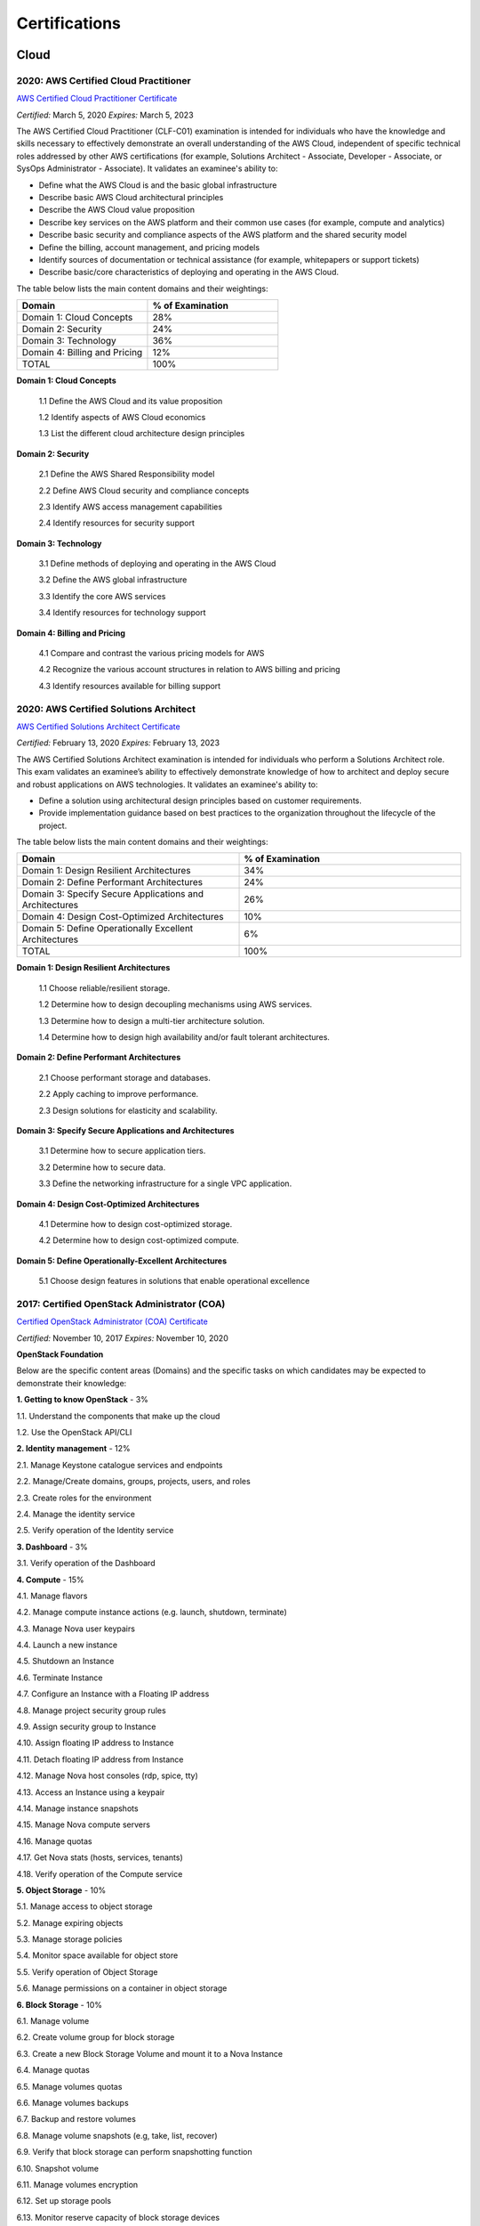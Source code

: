 ##############
Certifications
##############

*****
Cloud
*****

2020: AWS Certified Cloud Practitioner 
======================================

`AWS Certified Cloud Practitioner Certificate <https://github.com/jacubero/Resume/blob/master/Certificates/AWSCertifiedCloudPractitionerCertificate.pdf>`_

*Certified:* March 5, 2020 *Expires:* March 5, 2023

The AWS Certified Cloud Practitioner (CLF-C01) examination is intended for individuals who have the knowledge and skills necessary to effectively demonstrate an overall understanding of the AWS Cloud, independent of specific technical roles addressed by other AWS certifications (for example, Solutions Architect - Associate, Developer -
Associate, or SysOps Administrator - Associate). It validates an examinee's ability to:

* Define what the AWS Cloud is and the basic global infrastructure

* Describe basic AWS Cloud architectural principles

* Describe the AWS Cloud value proposition

* Describe key services on the AWS platform and their common use cases (for example, compute and analytics)

* Describe basic security and compliance aspects of the AWS platform and the shared security model

* Define the billing, account management, and pricing models

* Identify sources of documentation or technical assistance (for example, whitepapers or support tickets)

* Describe basic/core characteristics of deploying and operating in the AWS Cloud.

The table below lists the main content domains and their weightings:

.. list-table:: 
    :widths: 50 50
    :header-rows: 1

    * - Domain

      - % of Examination

    * - Domain 1: Cloud Concepts

      - 28%

    * - Domain 2: Security

      - 24%

    * - Domain 3: Technology

      - 36%

    * - Domain 4: Billing and Pricing

      - 12%

    * - TOTAL

      - 100%

**Domain 1: Cloud Concepts**

	1.1 Define the AWS Cloud and its value proposition

	1.2 Identify aspects of AWS Cloud economics

	1.3 List the different cloud architecture design principles

**Domain 2: Security**

	2.1  Define the AWS Shared Responsibility model

	2.2 Define AWS Cloud security and compliance concepts

	2.3 Identify AWS access management capabilities

	2.4 Identify resources for security support

**Domain 3: Technology**

	3.1 Define methods of deploying and operating in the AWS Cloud

	3.2 Define the AWS global infrastructure

	3.3 Identify the core AWS services

	3.4 Identify resources for technology support

**Domain 4: Billing and Pricing**

	4.1 Compare and contrast the various pricing models for AWS

	4.2 Recognize the various account structures in relation to AWS billing and pricing

	4.3 Identify resources available for billing support

2020: AWS Certified Solutions Architect 
=======================================

`AWS Certified Solutions Architect Certificate <https://github.com/jacubero/Resume/blob/master/Certificates/AWSCertifiedSolutionsArchitectAssociate.pdf>`_

*Certified:* February 13, 2020 *Expires:* February 13, 2023

The AWS Certified Solutions Architect examination is intended for individuals who perform a Solutions Architect role. This exam validates an examinee’s ability to effectively demonstrate knowledge of how to architect and deploy secure and robust applications on AWS technologies.
It validates an examinee's ability to:

* Define a solution using architectural design principles based on customer requirements.

* Provide implementation guidance based on best practices to the organization throughout the lifecycle of the project.

The table below lists the main content domains and their weightings:

.. list-table:: 
    :widths: 50 50
    :header-rows: 1

    * - Domain

      - % of Examination

    * - Domain 1: Design Resilient Architectures

      - 34%

    * - Domain 2: Define Performant Architectures

      - 24%

    * - Domain 3: Specify Secure Applications and Architectures

      - 26%

    * - Domain 4: Design Cost-Optimized Architectures

      - 10%

    * - Domain 5: Define Operationally Excellent Architectures

      - 6%

    * - TOTAL

      - 100%

**Domain 1: Design Resilient Architectures**

	1.1 Choose reliable/resilient storage.

	1.2 Determine how to design decoupling mechanisms using AWS services.

	1.3 Determine how to design a multi-tier architecture solution.

	1.4 Determine how to design high availability and/or fault tolerant architectures.

**Domain 2: Define Performant Architectures**

	2.1 Choose performant storage and databases.

	2.2 Apply caching to improve performance.

	2.3 Design solutions for elasticity and scalability.

**Domain 3: Specify Secure Applications and Architectures**

	3.1 Determine how to secure application tiers.

	3.2 Determine how to secure data.

	3.3 Define the networking infrastructure for a single VPC application.

**Domain 4: Design Cost-Optimized Architectures**

	4.1 Determine how to design cost-optimized storage.

	4.2 Determine how to design cost-optimized compute.

**Domain 5: Define Operationally-Excellent Architectures**

	5.1 Choose design features in solutions that enable operational excellence

2017: Certified OpenStack Administrator (COA) 
=============================================

`Certified OpenStack Administrator (COA) Certificate <https://github.com/jacubero/Resume/blob/master/Certificates/COA_Certificate.pdf>`_

*Certified:* November 10, 2017 *Expires:* November 10, 2020

**OpenStack Foundation**

Below are the specific content areas (Domains) and the specific tasks on which candidates may be expected to demonstrate their knowledge:

**1. Getting to know OpenStack** - 3%

1.1. Understand the components that make up the cloud

1.2. Use the OpenStack API/CLI


**2. Identity management** - 12%

2.1. Manage Keystone catalogue services and endpoints

2.2. Manage/Create domains, groups, projects, users, and roles

2.3. Create roles for the environment

2.4. Manage the identity service

2.5. Verify operation of the Identity service


**3. Dashboard** - 3%

3.1. Verify operation of the Dashboard


**4. Compute** - 15%

4.1. Manage flavors

4.2. Manage compute instance actions (e.g. launch, shutdown, terminate)

4.3. Manage Nova user keypairs

4.4. Launch a new instance

4.5. Shutdown an Instance

4.6. Terminate Instance

4.7. Configure an Instance with a Floating IP address

4.8. Manage project security group rules

4.9. Assign security group to Instance

4.10. Assign floating IP address to Instance

4.11. Detach floating IP address from Instance

4.12. Manage Nova host consoles (rdp, spice, tty)

4.13. Access an Instance using a keypair

4.14. Manage instance snapshots

4.15. Manage Nova compute servers

4.16. Manage quotas

4.17. Get Nova stats (hosts, services, tenants)

4.18. Verify operation of the Compute service


**5. Object Storage** - 10%

5.1. Manage access to object storage

5.2. Manage expiring objects

5.3. Manage storage policies

5.4. Monitor space available for object store

5.5. Verify operation of Object Storage

5.6. Manage permissions on a container in object storage


**6. Block Storage** - 10%

6.1. Manage volume

6.2. Create volume group for block storage

6.3. Create a new Block Storage Volume and mount it to a Nova Instance

6.4. Manage quotas

6.5. Manage volumes quotas

6.6. Manage volumes backups

6.7. Backup and restore volumes

6.8. Manage volume snapshots (e.g, take, list, recover)

6.9. Verify that block storage can perform snapshotting function

6.10. Snapshot volume

6.11. Manage volumes encryption

6.12. Set up storage pools

6.13. Monitor reserve capacity of block storage devices

6.14. Analyze discrepancies in reported volume sizes


**7. Networking** - 16%

7.1. Manage network resources (e.g., routers, subnets)

7.2. Create external networks

7.3. Create project networks

7.4. Create project routers

7.5. Manage network services for a virtual environment

7.6. Manage project security group rules

7.7. Manage quotas

7.8. Verify operation of network service

7.9. Manage network interfaces on compute instances

7.10. Troubleshoot network issues for a tenant network (enter namespace, run tcpdump, etc)


**8. Heat/Orchestration** - 8%

8.1. Launch a stack using a Heat/Orchestration template (e.g., storage, network, and compute)

8.2. Use Heat/Orchestration CLI and Dashboard

8.3. Verify Heat/Orchestration stack is working

8.4. Verify operation of Heat/Orchestration

8.5. Create a Heat/Orchestration template that matches a specific scenario

8.6. Update a stack

8.7. Obtain detailed information about a stack


**9. Troubleshooting** - 13%

9.1. Analyze log files

9.2. Backup the database(s) used by an OpenStack instance

9.3. Centralize and analyze logs (e.g.,/var/log/COMPONENT_NAME, Database Server, Messaging Server, Web Server, syslog)

9.4. Analyze database servers

9.5. Analyze Host/Guest OS and Instance status

9.6. Analyze messaging servers

9.7. Analyze meta data servers

9.8. Analyze network status (physical & virtual)

9.9. Analyze storage status (local, block & object)

9.10. Manage OpenStack Services

9.11. Diagnose service incidents

9.12. Digest OpenStack environment (Controller, Compute, Storage and Network nodes)

9.13. Direct logging files through centralized logging system

9.14. Backup and restore an OpenStack instance

9.15. Troubleshoot network performance


**10. Image management** - 10%

10.1. Deploy a new image to an OpenStack instance

10.2. Manage image types and backends

10.3. Manage images (e.g. add, update, remove)

10.4. Verify operation of the Image Service

***************************
Software Defined Datacenter
***************************

2018: Cisco Network Programmability Developer Specialist 
========================================================

`Cisco Network Programmability Developer Specialist Certificate <https://github.com/jacubero/Resume/blob/master/Certificates/NPDEV_certificate.pdf>`_

*Certified:* January 31, 2018 *Expires:* January 31, 2020

**Cisco Systems**

The 300-560 exam tests a candidate's knowledge and skills related to the following:

1.0 Programming Fundamentals (15%)

	1.1 Construct Python code

	1.2 Construct Python code that properly handles exceptions

	1.3 Interpret Python code

	1.4 Interpret Python code that includes the following packages or modules:

		1.4.a JSON

		1.4.b XML

		1.4.c requests

		1.4.d ncclient

	1.5 Debug Python code

2.0 Data Handling and Format (13%)

	2.1 Construct a syntactically valid JSON or XML payload from a given data set

	2.2 Parse specific data from a JSON or XML payload

	2.3 Employ sorting, manipulation and storing of network entries (such as IPv4, IPv6, or MAC addresses)

	2.4 Validate YANG models for semantics and syntax

	2.5 Translate a YANG data model to a RESTCONF URI/JSON repres

3.0 Network controller platforms and protocols (14%)

	3.1 Describe the ACI policy model

	3.2 Describe the ACI Application Profiles

	3.3 Describe APIC-EM services

	3.4 Describe the APIC-EM Network Information Database (NIDB)

	3.5 Describe the purpose and handling of service tickets in APIC-EM

	3.6 Compare and contrast Openflow and Opflex protocols

	3.7 Describe the concepts of model driven development in OSC
	
	3.8 Describe the OSC framework for adding applications at different layers of the architecture

	3.9 Describe how and when to rollback configuration changes in APIC, APIC-EM, or when  using NETCONF

	3.10 Evaluate the impact a piece of code has on controller / network element resource utilization

4.0 Device programmability (NXOS-API, ASA-API, IOS (XE/XR)) (15%)

	4.1 Interpret or produce code to deploy configurations to multiple devices using RESTCONF

	4.2 Interpret or produce code to deploy configurations to multiple devices using NETCONF

	4.3 Describe ASA configuration constructs (network objects, access lists, security groups)

	4.4 Construct a request to an ASA that performs multiple REST requests in a single POST

	4.5 Evaluate the impact a piece of code has on network element resource utilization

	4.6 Compare and contrast virtual platforms used to test network applications

		4.6.a VIRL

		4.6.b APIC Simulator

		4.6.c NX-OSv

		4.6.d DevNet sandboxes

		4.6.e ASAv

		4.6.f CSR1000v

5.0 Application Programming Interfaces (APIs) (20%)

	5.1 Describe how to establish a secure connection to a device that provides a RESTful API

	5.2 Authenticate a connection or session against the controllers and platforms

		5.2.a APIC

		5.2.b APIC-EM

		5.2.c OSC

		5.2.d NXOS-API

		5.2.e ASA-API

		5.2.f IOS XE/XR

	5.3 Construct a REST request to perform a specific create operation based on a set of requirements

		5.3.a APIC
		
		5.3.b APIC-EM

		5.3.c OSC

		5.3.d NXOS-API

		5.3.e ASA-API

		5.3.f IOS XE/XR

	5.4 Construct a REST request to perform a specific read operation based on a set of requirements

		5.4.a APIC

		5.4.b APIC-EM

		5.4.c OSC

		5.4.d NXOS-API

		5.4.e ASA-API

		5.4.f IOS XE/XR

	5.5 Construct a REST request to perform a specific update operation based on a set of requirements

		5.5.a APIC
		
		5.5.b APIC-EM

		5.5.c OSC

		5.5.d NXOS-API

		5.5.e ASA-API

		5.5.f IOS XE/XR

	5.6 Decide how to properly handle HTTP response codes

	5.7 Compare and contrast RESTCONF and NETCONF

	5.8 Describe the features and functionality of RAML

6.0 Cisco Software Development Kits (SDKs) (12%)

	6.1 Compare and contrast abstract and concrete classes

	6.2 Create objects using the COBRA SDK

	6.3 Read objects using the COBRA SDK

	6.4 Update objects using the COBRA SDK

7.0 Networking Fundamentals (11%)

	7.1 Compare and contrast OSI and TCP/IP models

	7.2 Describe IPv4 addressing and subnetting

	7.3 Describe IPv6 addressing and subnetting

	7.4 Describe functions of infrastructure components in a network

		7.4.a Firewalls

		7.4.b Switches

		7.4.c Routers

		7.4.d Load Balancers
		
	7.5 Describe Switching Concepts
	
		7.5.a MAC addresses

		7.5.b VLANs

		7.5.c VXLANs

	7.6 Describe Routing Concepts

		7.6.a Routes

		7.6.b Host routes

		7.6.c Gateways

		7.6.d Routing Protocols

	7.7 Describe DNS service records for the purpose of service discovery

	7.8 Describe the components and concepts of Network Programmability

		7.8.a Function of a controller
		
		7.8.b Separation of control plane and data plane

		7.8.c Northbound and Southbound APIs

2017: CCNA Data Center 
======================

`CCNA Data Center Certificate <https://github.com/jacubero/Resume/blob/master/Certificates/CCNADC_certificate.pdf>`_

*Certified:* April 10, 2017 *Expires:* April 10, 2021

**Cisco Systems**

Topics covered on this certification include:

*Cisco Data Center Networking (DCICN):*

1.0 Data Center Physical Infrastructure (15%)

	1.1 Describe different types of cabling, uses, and limitations

	1.2 Describe different types of transceivers, uses, and limitations

	1.3 Identify physical components of a server and perform basic troubleshooting

	1.4 Identify physical port roles

	1.5 Describe power redundancy modes

2.0 Basic Data Center Networking Concepts (23%)

	2.1 Compare and contrast the OSI and the TCP/IP models

	2.2 Describe classic Ethernet fundamentals

		2.2.a Forward

		2.2.b Filter

		2.2.c Flood

		2.2.d MAC address table

	2.3 Describe switching concepts and perform basic configuration

	2.3.a STP

	2.3.b 802.1q

	2.3.c Port channels

	2.3.d Neighbor discovery

	2.3.d.[i] CDP

	2.3.d.[ii] LLDP

	2.3.e Storm control

3.0 Advanced Data Center Networking Concepts (23%)

	3.1 Basic routing operations

		3.1.a Explain and demonstrate IPv4/IPv6 addressing

		3.1.b Compare and contrast static and dynamic routing

		3.1.c Perform basic configuration of SVI/routed interfaces

	3.2 Compare and contrast the First Hop Redundancy Protocols

		3.2.a VRRP

		3.2.b GLBP

		3.2.c HSRP

	3.3 Compare and contrast common data center network architectures

		3.3.a 2 Tier

		3.3.b 3 Tier

		3.3.c Spine-leaf

	3.4. Describe the use of access control lists to perform basic traffic filtering

	3.5. Describe the basic concepts and components of authentication, authorization, and accounting

4.0 Basic Data Center Storage (19%)

	4.1 Differentiate between file and block-based storage protocols

	4.2 Describe the roles of FC/FCoE port types

	4.3 Describe the purpose of a VSAN

	4.4 Describe the addressing model of block-based storage protocols

		4.4.a FC

		4.4.b iSCSI

5.0 Advanced Data Center Storage (20%)

	5.1 Describe FCoE concepts and operations

		5.1.a Encapsulation

		5.1.b DCB

		5.1.c vFC

		5.1.d Topologies

			5.1.d.[i] Single hop

			5.1.d.[ii] Multihop

			5.1.d.[iii] Dynamic

	5.2 Describe Node Port Virtualization

	5.3 Describe zone types and their uses

	5.4 Verify the communication between the initiator and target

		5.4.a FLOGI

		5.4.b FCNS

		5.4.c active zone set

*Cisco Data Center Technologies (DCICT):*

1.0 Unified Computing (25%)

	1.1 Describe common server types and connectivity found in a data center

	1.2 Describe the physical components of the Cisco UCS

	1.3 Describe the concepts and benefits of Cisco UCS hardware abstraction

	1.4 Perform basic Cisco UCS configuration

		1.4.a Cluster high availability

		1.4.b Port roles

		1.4.c Hardware discovery

	1.5 Describe server virtualization concepts and benefits

		1.5.a Hypervisors

		1.5.b Virtual switches

		1.5.c Shared storage

		1.5.d Virtual Machine components
		
		1.5.e Virtual Machine Manager

2.0 Network Virtualization (17%)

	2.1 Describe the components and operations of Cisco virtual switches

	2.2 Describe the concepts of overlays

		2.2.a OTV

		2.2.b NVGRE

		2.2.c VXLAN

	2.3 Describe the benefits and perform simple troubleshooting of VDC STP

	2.4 Compare and contrast the default and management VRFs

	2.5 Differentiate between the data, control, and management planes

3.0 Cisco Data Center Networking Technologies (26%)

	3.1 Describe, configure, and verify FEX connectivity

	3.2 Describe, configure, and verify basic vPC features

	3.3 Describe, configure, and verify FabricPath

	3.4 Describe, configure, and verify unified switch ports

	3.5 Describe the features and benefits of Unified Fabric

	3.6 Describe and explain the use of role-based access control within the data center infrastructure

4.0 Automation and Orchestration (15%)

	4.1 Explain the purpose and value of using APIs

	4.2 Describe the basic concepts of cloud computing

	4.3 Describe the basic functions of a Cisco UCS Director

		4.3.a Management

		4.3.b Orchestration

		4.3.c Multitenancy

		4.3.d Chargeback

		4.3.e Service offerings

		4.3.f Catalogs

	4.4 Interpret and troubleshoot a Cisco UCS Director workflow

5.0 Application Centric Infrastructure (17%)

	5.1 Describe the architecture of an ACI environment

		5.1.a Basic policy resolution

		5.1.b APIC controller

		5.1.c Spine leaf

		5.1.d APIs

	5.2 Describe the fabric discovery process

	5.3 Describe the policy-driven, multitier application deployment model and its benefits

	5.4 Describe the ACI logical model

		5.4.a Tenants

		5.4.b Context

		5.4.c Bridge domains

		5.4.d EPG

		5.4.e Contracts

2015: VMware Technical Sales Professional - Network Virtualization 1.0
======================================================================

`VTSP Network Virtualization Certificate <https://github.com/jacubero/Resume/blob/master/Certificates/VTSP-NV-1.pdf>`_

Certified: November 12, 2015

**VMWare**

The VMware Technical Sales Professional for Network Virtualization (VTSP – NV) training course provides you with a fundamental understanding of virtual networking and VMware NSX, including the business challenges these products are intended to solve. There are four modules in this course.

* Define data center networking and discuss the challenges encountered without network virtualization.

* Describe the VMware NSX Virtualization Platform and how its features and components benefit the data center. 

* Identify real-life use cases where NSX can either solve or enhance current data center network operations and/or limitations.

* Respond to any technical challenges due to diverse environments and emerging products.

2015: VMware Sales Professional - Network Virtualization 1.0
============================================================

`VSP Network Virtualization Certificate <https://github.com/jacubero/Resume/blob/master/Certificates/VSP-NV-1.pdf>`_

Certified: October 29, 2015

**VMWare**

The VMware Sales Professional for Network Virtualization (VSP – NV) training course introduces you to VMware NSX, the network virtualization and security platform for the Software-Defined Data Center (SDDC). NSX brings virtualization to your existing network and transforms network operations and economics. The goal of the VSP-NV sales training course is to enable partners to sell the SDDC with network virtualization to their customers.

Upon completing the VSP–NV sales training, partners are able to:

* Understand the SDDC and its transformative role

* Understand network virtualization and its benefits to customers

* Understand micro-segmentation as ‘The Killer Application’ in customer environments

* Identify the business issues customers face with their networks and security

* Qualify opportunities for selling the SDDC with network virtualization

* Understand the pricing and packaging for VMware NSX

2015: Cisco Application Centric Infrastructure System Engineer
==============================================================

`ACI ATP Systems Engineer Certificate <https://github.com/jacubero/Resume/blob/master/Certificates/ACISE.pdf>`_

Certified: February 16, 2015 Expires: January 30, 2019

**Cisco Systems Inc., Madrid, Spain**

* Executive Briefing on ACI

* ACI Hardware Overview

* ACI Logical Model

* Application Policy Infrastructure Controller

* Fabric Operation

* ACI Hypervisor Integration

* OpFlex, OpenStack, and Open Source Initiatives

* Integrating L4-7 Services with ACI

* ACI Integration to Outside Network

* Migration and Building Mixed Environments 

************
Data Science 
************

2019: Splunk Accredited Sales Engineer I
========================================

`Splunk Accredited Sales Engineer I <https://github.com/jacubero/Resume/blob/master/Certificates/Splunk-Accredited-Sales-Engineer-I-Cert-286618.pdf>`_

*Certified:* October 27, 2019

**Splunk**

A Splunk Accredited Sales Engineer I can assist with technical demos and presentations during the sales cycle

* Convey Splunk sales messaging

* Position Splunk platform solutions (Splunk Cloud; Splunk Enterprise)

* Position Splunk premium solutions (Splunk ITSI, Splunk ES, Phantom, UBA)

* Convey technical details of Splunk

* Conduct a Splunk demo

* Discover customer pain in use cases

2019: Splunk Core Certified Power User
======================================

`Splunk Core Certified Power User <https://github.com/jacubero/Resume/blob/master/Certificates/Splunk-Core-Certified-Power-User-Cert-285564.pdf>`_

*Certified:* October 22, 2019

**Splunk**

A Splunk Core Certified Power User has a basic understanding of SPL searching and reporting commands and can create knowledge objects, use field aliases and calculated fields, create tags and event types, use macros, create workflow actions and data models, and normalize data with the Common Information Model in either the Splunk Enterprise or Splunk Cloud platforms. This certification demonstrates an individual's foundational competence of Splunk’s core software.

2019: Splunk Core Certified User 
================================

`Splunk Core Certified User <https://github.com/jacubero/Resume/blob/master/Certificates/Splunk-Core-Certified-User-Cert-280115.pdf>`_

*Certified:* September 23, 2019

**Splunk**

A Splunk Core Certified User is able to search, use fields, create alerts, use look-ups, and create basic statistical reports and dashboards in either the Splunk Enterprise or Splunk Cloud platforms. This entry-level certification demonstrates an individual's basic ability to navigate and use Splunk software.

2015: Data Scientist Associate (EMCDSA) Certification
=====================================================

`Data Science Associate (EMCDSA) Certificate <https://github.com/jacubero/Resume/blob/master/Certificates/Data%20Science%20Associate%20(EMCDSA)%20certificate.pdf>`_

*Certified:* March 27, 2015 *Expires:* NA

**EMC**

Topics covered on this certification include:

* Big Data Analytics, and the Data Scientist Role

  * The characteristics of Big Data
  
  * The practice of analytics

  * The role and required skills of a Data Scientist

* Data Analytics Lifecycle

  * Discovery

  * Data preparation
 
  * Model planning and building

  * Communicating results

  * Operationalizing a data analytics project

* Initial Analysis of the Data

  * Using basic R commands to analyze data

  * Using statistical measures and visualization to understand data

  * The theory, process, and analysis of results to evaluate a model

* Advanced Analytics for Big Data – Theory and Methods

  * K-means clustering

  * Association rules

  * Linear regression

  * Logistic Regression

  * Naïve Bayesian classifiers

  * Decision trees

  * Time Series Analysis

  * Text Analytics

* Advanced Analytics for Big Data – Technology and Tools

  * MapReduce
  
  * Hadoop Ecosystems

  * SQL OLAP extensions, Windows functions, user-defined functions, and aggregates

  * MADlib

* Operationalizing an Analytics Project and Data Visualization Techniques

  * Best practices for operationalizing an analytics project

  * Best practices for planning and creating effective data visualizations

*********************
IT Service Management
*********************

2016: Certified Expert, CA Unified Infrastructure Management Sales 2016
=======================================================================

`CA UIM Certificate <https://github.com/jacubero/Resume/blob/master/Certificates/CA_MS.pdf>`_

*Dates:* April 1, 2016

2015: Partner Knowledge Transfer: How to Position and Present CA Nimsoft Monitor
================================================================================

`CA UIM Certificate <https://github.com/jacubero/Resume/blob/master/Certificates/CA_Nimsoft_Monitor_PS.pdf>`_

*Dates:* September 16, 2016

2014: CA UIM Partner Validation - Technical Sales: PRESENT
==========================================================

`CA UIM Certificate <https://github.com/jacubero/Resume/blob/master/Certificates/CA_UIM_PV.pdf>`_

*Dates:* August 7, 2014

2014: CA UIM Partner Validation - Technical Sales: DEMO
==========================================================

`CA UIM Certificate <https://github.com/jacubero/Resume/blob/master/Certificates/CA_UIM_Partner_Validation_TS.pdf>`_

*Dates:* August 7, 2014

2014: CA Nimsoft Monitor Partner Sales and Pre-Sales Demonstration On-Demand
============================================================================

`CA UIM Certificate <https://github.com/jacubero/Resume/blob/master/Certificates/CA_UIM_OD.pdf>`_

*Dates:* March 20, 2014

********
Security
********

2003: Certified Information Systems Security Professional (CISSP) 47439
=======================================================================

`CISSP Certificate <https://github.com/jacubero/Resume/blob/master/Certificates/CISSP.pdf>`_

*Certified:* July 31, 2003 *Expires:* July 31, 2018

**International Information Systems Security Certification Consortium, Inc. ISC2**

* Access Control.

* Telecommunications and Network Security.

* Information Security Governance and Risk Management.

* Software Development Security.

* Cryptography.

* Security Architecture and Design.

* Operations Security.

* Business Continuity and Disaster Recovery Planning.

* Legal, Regulations, Investigations and Compliance.

* Physical (Environmental) Security.

2002: Check Point Certified Security Expert NG (CCSE NG)
========================================================

**Check Point**

*******
Storage
*******

2014: SE - Technologies 2014
============================

`SE - Technologies 2014 Certificate <https://github.com/jacubero/Resume/blob/master/Certificates/SE%20-%20Technologies%202014%20certificate.pdf>`_

*Certified:* November 25, 2014 *Expires:* NA

**EMC**

* Sales or Systems Engineer (SE) credential

2013: EMC Velocity Affiliate Development for SE 2013
====================================================

`EMC Velocity Sales Accreditation: Consolidate and Backup Recovery 2013 Certificate <https://github.com/jacubero/Resume/blob/master/Certificates/EMC%20Advanced%20Sales%20Accreditation-%20Consolidation%20Specialty%202.0%20certificate.pdf>`_

*Certified:* December 9, 2013 *Expires:* NA

**EMC**

* Sales or Systems Engineer (SE) credential

2013: EMC Velocity Affiliate Development for SE 2013
====================================================

`EMC Velocity Affiliate Development for SE 2013 Certificate <https://github.com/jacubero/Resume/blob/master/Certificates/EMC%20Velocity%20Affiliate%20Development%20for%20SE%202013%20certificate.pdf>`_

*Certified:* November 25, 2013 *Expires:* NA

**EMC**

* Sales or Systems Engineer (SE) credential

2013: EMC Velocity Affiliate Development for Sales 2013
=======================================================

`EMC Velocity Affiliate Development for Sales 2013 Certificate <https://github.com/jacubero/Resume/blob/master/Certificates/EMC%20Velocity%20Affiliate%20Development%20for%20Sales%202013%20certificate.pdf>`_

*Certified:* November 25, 2013 *Expires:* NA

**EMC**

* Sales or Systems Engineer (SE) credential

2013: EMC Advanced Sales Accreditation: Consolidation Specialty 2.0
===================================================================

`EMC Advanced Sales Accreditation: Consolidation Specialty 2.0 Certificate <https://github.com/jacubero/Resume/blob/master/Certificates/EMC%20Velocity%20Sales%20Accreditation-%20Consolidate%20and%20Backup%20Recovery%202013%20certificate.pdf>`_

*Certified:* December 9, 2013 *Expires:* NA

**EMC**

* Sales or Systems Engineer (SE) credential

2013: NetApp Accredited Storage Architect Professional (NASAP)
==============================================================

`NASAP Certificate <https://github.com/jacubero/Resume/blob/master/Certificates/Certificado-NASAP.pdf>`_

*Certified:* March 15, 2013 *Expires:* March 15,2015

**NetApp**

The NASAP program prepares you to:

* Present the common whiteboard topics required of a system engineer.

* Deliver the key product demonstrations.

* Articulate product-competitive differentiators.

* Navigate the resources available to a system engineer.

2013: NetApp Accredited Sales Professional (NASP)
=================================================

`NASP Certificate <https://github.com/jacubero/Resume/blob/master/Certificates/Certificado-NASP.pdf>`_

*Certified:* March 8, 2013 *Expires:* March 8,2015

**NetApp**

The NASP program prepares you to:

* Understand and articulate the value of NetApp products, solutions, and competitive differentiators.

* Present the NetApp value proposition, features, and benefits.

* Effectively position NetApp solutions to address customer needs.


**************
Virtualization
**************

2014: VTSP - DV (Desktop Virtualization 5)
==========================================

`VTSP - DV Certificate <https://github.com/jacubero/Resume/blob/master/Certificates/VTSP-DV.pdf>`_

*Certified:* January 2, 2014

**VMware**

* Desktop Virtualization VMWare solutions Technical Sales Professional

2013: VTSP - BC (Business Continuity 5)
=======================================

`VTSP - BC (Business Continuity 5) Certificate <https://github.com/jacubero/Resume/blob/master/Certificates/VTSP-BC%20(Business%20Continutiy%205).pdf>`_

*Certified:* July 11, 2013

**VMware**

This training starts you down the path of being able to identify, engage and design solutions for customers around their disaster recovery and business continuity challenges. This badge identifies you as an individual that understands and recognizes where and when to leverage vSphere Data Protection and the design considerations and capabilities of VMware Site Recovery Manager (SRM).

2013: VSP - BC (Business Continuity 5)
======================================

`VSP - BC (Business Continuity 5) Certificate <https://github.com/jacubero/Resume/blob/master/Certificates/VSP-%20BC%20(Business%20Continuity%205).pdf>`_

*Certified:* May 13, 2013

**VMware**

This training introduces you to the issues and challenges associated with maintaining business continuity, including and developing a sound disaster recovery strategy. You learn how VMware’s technology and its services help address those challenges. You will also learn how to identify and qualify prospects that are ripe for a VMware business continuity solution.

2013: VMware Technical Sales Professional 5 (VTSP 5)
====================================================

`VTSP 5 Certificate <https://github.com/jacubero/Resume/blob/master/Certificates/certificate%20VTSP.pdf>`_

*Certified:* April 5, 2013

**VMware**

Completion of the VTSP 5 Accreditation allows you to:

* Identify where and how specific products fit into an overall customer solution.

* Discuss and demonstrate the strengths and benefits of key technical features.

* Guide customers through product evaluation and selection.

* Apply knowledge to answer technical questions related to VMware products and solutions.

2013: VMware Sales Professional 5 (VSP 5)
=========================================

`VSP 5 Certificate <https://github.com/jacubero/Resume/blob/master/Certificates/VSP5-certificate.pdf>`_

*Certified:* March 15, 2013

**VMware**

Completion of the VSP 5 Accreditation allows you to:

* Describe the basics of virtualization and cloud computing technology.

* Articulate the main customer challenge areas that VMware solutions address.

* Engage a customer in a discussion about VMware’s solutions for Cloud Computing.

* Craft an elevator pitch suitable for brief discussions, leaving voice messages, or sending e-mails.

* Design your own enablement plan to increase your competence and value as a VMware Partner.

* Take advantage of VMware Partner programs for generating demand and increasing revenue.
